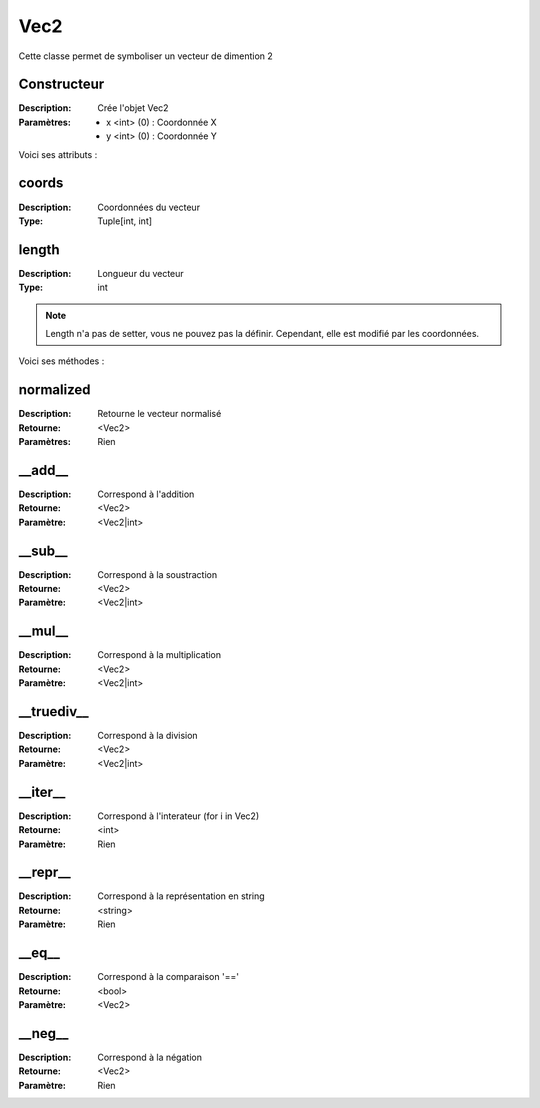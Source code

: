 Vec2
====

Cette classe permet de symboliser un vecteur de dimention 2

Constructeur
------------

:Description: Crée l'objet Vec2
:Paramètres:
    - x <int> (0) : Coordonnée X
    - y <int> (0) : Coordonnée Y

Voici ses attributs :

coords
------

:Description: Coordonnées du vecteur
:Type: Tuple[int, int]

length
------

:Description: Longueur du vecteur
:Type: int

.. note:: Length n'a pas de setter, vous ne pouvez pas la définir.
    Cependant, elle est modifié par les coordonnées.

Voici ses méthodes :

normalized
----------

:Description: Retourne le vecteur normalisé
:Retourne: <Vec2>
:Paramètres: Rien


__add__
-------

:Description: Correspond à l'addition
:Retourne: <Vec2>
:Paramètre: <Vec2|int>

__sub__
-------

:Description: Correspond à la soustraction
:Retourne: <Vec2>
:Paramètre: <Vec2|int>

__mul__
-------

:Description: Correspond à la multiplication
:Retourne: <Vec2>
:Paramètre: <Vec2|int>

__truediv__
-----------

:Description: Correspond à la division
:Retourne: <Vec2>
:Paramètre: <Vec2|int>

__iter__
--------

:Description: Correspond à l'interateur (for i in Vec2)
:Retourne: <int>
:Paramètre: Rien 

__repr__
--------

:Description: Correspond à la représentation en string
:Retourne: <string>
:Paramètre: Rien

__eq__
------

:Description: Correspond à la comparaison '=='
:Retourne: <bool>
:Paramètre: <Vec2>

__neg__
-------

:Description: Correspond à la négation
:Retourne: <Vec2>
:Paramètre: Rien
